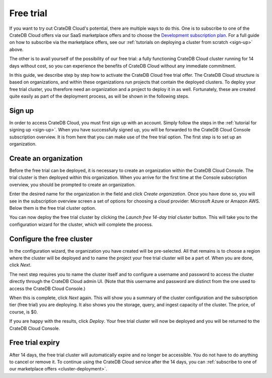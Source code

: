 .. _free-trial:

==========
Free trial
==========

If you want to try out CrateDB Cloud's potential, there are multiple ways to do
this. One is to subscribe to one of the CrateDB Cloud offers via our SaaS
marketplace offers and to choose the `Development subscription plan`_. For a
full guide on how to subscribe via the marketplace offers, see our
:ref:`tutorials on deploying a cluster from scratch <sign-up>` above.

The other is to avail yourself of the possibility of our free trial: a fully
functioning CrateDB Cloud cluster running for 14 days without cost, so you can
experience the benefits of CrateDB Cloud without any immediate commitment.

In this guide, we describe step by step how to activate the CrateDB Cloud free
trial offer. The CrateDB Cloud structure is based on organizations, and within
these organizations run projects that contain the deployed clusters. To deploy
your free trial cluster, you therefore need an organization and a project to
deploy it in as well. Fortunately, these are created quite easily as part of
the deployment process, as will be shown in the following steps.


.. _free-trial-signup:

Sign up
=======

In order to access CrateDB Cloud, you must first sign up with an account.
Simply follow the steps in the :ref:`tutorial for signing up <sign-up>`. When
you have successfully signed up, you will be forwarded to the CrateDB Cloud
Console subscription overview. It is from here that you can make use of the
free trial option. The first step is to set up an organization.


.. _free-trial-org:

Create an organization
======================

Before the free trial can be deployed, it is necessary to create an
organization within the CrateDB Cloud Console. The trial cluster is then
deployed within this organization. When you arrive for the first time at the
Console subscription overview, you should be prompted to create an
organization.

.. image:: _assets/img/free-trial-organization.png
   :alt: Create an organization

Enter the desired name for the organization in the field and click *Create
organization*. Once you have done so, you will see in the subscription overview
screen a set of options for choosing a cloud provider: Microsoft Azure or
Amazon AWS. Below them is the free trial cluster option.

.. image:: _assets/img/free-trial-link.png
   :alt: Free trial cluster

You can now deploy the free trial cluster by clicking the *Launch free 14-day
trial cluster* button. This will take you to the configuration wizard for the
cluster, which will complete the process.


.. _free-trial-configure:

Configure the free cluster
==========================

In the configuration wizard, the organization you have created will be
pre-selected. All that remains is to choose a region where the cluster will be
deployed and to name the project your free trial cluster will be a part of.
When you are done, click *Next*.

.. image:: _assets/img/free-trial-project.png
   :alt: Name a project

The next step requires you to name the cluster itself and to configure a
username and password to access the cluster directly through the CrateDB Cloud
admin UI. (Note that this username and password are distinct from the one used
to access the CrateDB Cloud Console.)

.. image:: _assets/img/free-trial-clusterconfig.png
   :alt: Configure the cluster

When this is complete, click *Next* again. This will show you a summary of the
cluster configuration and the subscription tier (free trial) you are deploying.
It also shows you the storage, query, and ingest capacity of the cluster. The
price, of course, is $0.

.. image:: _assets/img/free-trial-summary.png
   :alt: Cluster summary

If you are happy with the results, click *Deploy*. Your free trial cluster will
now be deployed and you will be returned to the CrateDB Cloud Console.


.. _free-trial-expiry:

Free trial expiry
=================

After 14 days, the free trial cluster will automatically expire and no longer
be accessible. You do not have to do anything to cancel or remove it. To
continue using the CrateDB Cloud service after the 14 days, you can
:ref:`subscribe to one of our marketplace offers <cluster-deployment>`.


.. _Development subscription plan: https://crate.io/docs/cloud/reference/en/latest/subscription-plans.html